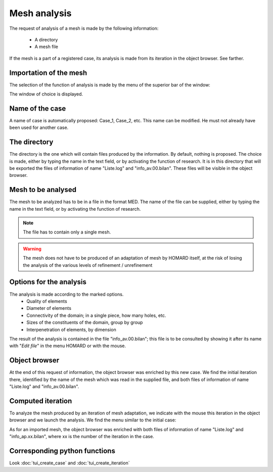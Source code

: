 .. _gui_mesh_info:

Mesh analysis
#############
.. index:: single: analysis
.. index:: single: information

The request of analysis of a mesh is made by the following information:

  - A directory
  - A mesh file

If the mesh is a part of a registered case, its analysis is made from its iteration in the object browser. See farther.


Importation of the mesh
***********************
The selection of the function of analysis is made by the menu of the superior bar of the window:

.. image:: images/mesh_info_1.png
   :align: center

The window of choice is displayed.

.. image:: images/mesh_info_2.png
   :align: center

Name of the case
****************
A name of case is automatically proposed: Case_1, Case_2, etc. This name can be modified. He must not already have been used for another case.

The directory
*************
The directory is the one which will contain files produced by the information. By default, nothing is proposed. The choice is made, either by typing the name in the text field, or by activating the function of research. It is in this directory that will be exported the files of information of name "Liste.log" and "info_av.00.bilan". These files will be visible in the object browser.

.. image:: images/create_case_2.png
   :align: center

.. index:: single: mesh;initial
.. index:: single: MED

Mesh to be analysed
*******************
The mesh to be analyzed has to be in a file in the format MED. The name of the file can be supplied, either by typing the name in the text field, or by activating the function of research.

.. image:: images/create_case_3.png
   :align: center

.. note::
  The file has to contain only a single mesh.

.. warning::
  The mesh does not have to be produced of an adaptation of mesh by HOMARD itself, at the risk of losing the analysis of the various levels of refinement / unrefinement

Options for the analysis
************************
The analysis is made according to the marked options.
  - Quality of elements
  - Diameter of elements
  - Connectivity of the domain; in a single piece, how many holes, etc.
  - Sizes of the constituents of the domain, group by group
  - Interpenetration of elements, by dimension

The result of the analysis is contained in the file "info_av.00.bilan"; this file is to be consulted by showing it after its name with "*Edit file*" in the menu HOMARD or with the mouse.

Object browser
**************
At the end of this request of information, the object browser was enriched by this new case. We find the initial iteration there, identified by the name of the mesh which was read in the supplied file, and both files of information of name "Liste.log" and "info_av.00.bilan".

.. image:: images/mesh_info_3.png
   :align: center


Computed iteration
******************

To analyze the mesh produced by an iteration of mesh adaptation, we indicate with the mouse this iteration in the object browser and we launch the analysis. We find the menu similar to the initial case:

.. image:: images/mesh_info_4.png
   :align: center

As for an imported mesh, the object browser was enriched with both files of information of name "Liste.log" and "info_ap.xx.bilan", where xx is the number of the iteration in the case.

.. image:: ../images/mesh_info_5.png
   :align: center



Corresponding python functions
******************************
Look :doc:`tui_create_case` and :doc:`tui_create_iteration`

